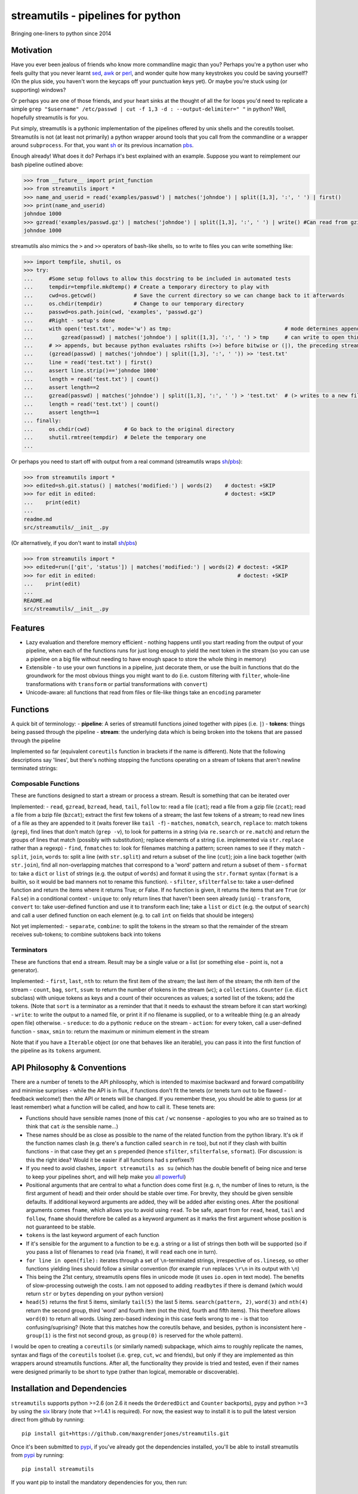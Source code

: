 streamutils - pipelines for python
==================================

Bringing one-liners to python since 2014

|Build Status| |Coverage Status|

Motivation
----------

Have you ever been jealous of friends who know more commandline magic
than you? Perhaps you're a python user who feels guilty that you never
learnt `sed <http://www.gnu.org/software/sed/>`__,
`awk <http://www.gnu.org/s/gawk/manual/gawk.html>`__ or
`perl <http://perl.org>`__, and wonder quite how many keystrokes you
could be saving yourself? (On the plus side, you haven't worn the
keycaps off your punctuation keys yet). Or maybe you're stuck using (or
supporting) windows?

Or perhaps you are one of those friends, and your heart sinks at the
thought of all the for loops you'd need to replicate a simple
``grep "$username" /etc/passwd | cut -f 1,3 -d : --output-delimiter=" "``
in python? Well, hopefully streamutils is for you.

Put simply, streamutils is a pythonic implementation of the pipelines
offered by unix shells and the coreutils toolset. Streamutils is not (at
least not primarily) a python wrapper around tools that you call from
the commandline or a wrapper around ``subprocess``. For that, you want
`sh <https://pypi.python.org/pypi/sh>`__ or its previous incarnation
`pbs <https://pypi.python.org/pypi/pbs>`__.

Enough already! What does it do? Perhaps it's best explained with an
example. Suppose you want to reimplement our bash pipeline outlined
above:

.. code:: python

    >>> from __future__ import print_function
    >>> from streamutils import *
    >>> name_and_userid = read('examples/passwd') | matches('johndoe') | split([1,3], ':', ' ') | first()
    >>> print(name_and_userid)
    johndoe 1000
    >>> gzread('examples/passwd.gz') | matches('johndoe') | split([1,3], ':', ' ') | write() #Can read from gzipped (and bzipped) files
    johndoe 1000

streamutils also mimics the ``>`` and ``>>`` operators of bash-like
shells, so to write to files you can write something like:

.. code:: python

    >>> import tempfile, shutil, os
    >>> try:
    ...     #Some setup follows to allow this docstring to be included in automated tests
    ...     tempdir=tempfile.mkdtemp() # Create a temporary directory to play with
    ...     cwd=os.getcwd()            # Save the current directory so we can change back to it afterwards
    ...     os.chdir(tempdir)          # Change to our temporary directory
    ...     passwd=os.path.join(cwd, 'examples', 'passwd.gz')
    ...     #Right - setup's done
    ...     with open('test.txt', mode='w') as tmp:                                    # mode determines append / truncate behaviour
    ...         gzread(passwd) | matches('johndoe') | split([1,3], ':', ' ') > tmp     # can write to open things
    ...     # >> appends, but because python evaluates rshifts (>>) before bitwise or (|), the preceding stream must be in brackets
    ...     (gzread(passwd) | matches('johndoe') | split([1,3], ':', ' ')) >> 'test.txt'
    ...     line = read('test.txt') | first()
    ...     assert line.strip()=='johndoe 1000'
    ...     length = read('test.txt') | count()
    ...     assert length==2
    ...     gzread(passwd) | matches('johndoe') | split([1,3], ':', ' ') > 'test.txt'  # (> writes to a new file)
    ...     length = read('test.txt') | count()
    ...     assert length==1
    ... finally:
    ...     os.chdir(cwd)           # Go back to the original directory
    ...     shutil.rmtree(tempdir)  # Delete the temporary one
    ...

Or perhaps you need to start off with output from a real command
(streamutils wraps
`sh <https://pypi.python.org/pypi/sh>`__/`pbs <https://pypi.python.org/pypi/pbs>`__):

.. code:: python

    >>> from streamutils import *
    >>> edited=sh.git.status() | matches('modified:') | words(2)    # doctest: +SKIP
    >>> for edit in edited:                                         # doctest: +SKIP
    ...    print(edit)
    ...
    readme.md
    src/streamutils/__init__.py

(Or alternatively, if you don't want to install
`sh <https://pypi.python.org/pypi/sh>`__/`pbs <https://pypi.python.org/pypi/pbs>`__)

.. code:: python

    >>> from streamutils import *
    >>> edited=run(['git', 'status']) | matches('modified:') | words(2) # doctest: +SKIP
    >>> for edit in edited:                                             # doctest: +SKIP
    ...    print(edit)
    ...
    README.md
    src/streamutils/__init__.py

Features
--------

-  Lazy evaluation and therefore memory efficient - nothing happens
   until you start reading from the output of your pipeline, when each
   of the functions runs for just long enough to yield the next token in
   the stream (so you can use a pipeline on a big file without needing
   to have enough space to store the whole thing in memory)
-  Extensible - to use your own functions in a pipeline, just decorate
   them, or use the built in functions that do the groundwork for the
   most obvious things you might want to do (i.e. custom filtering with
   ``filter``, whole-line transformations with ``transform`` or partial
   transformations with ``convert``)
-  Unicode-aware: all functions that read from files or file-like things
   take an ``encoding`` parameter

Functions
---------

A quick bit of terminology: - **pipeline**: A series of streamutil
functions joined together with pipes (i.e. ``|``) - **tokens**: things
being passed through the pipeline - **stream**: the underlying data
which is being broken into the tokens that are passed through the
pipeline

Implemented so far (equivalent ``coreutils`` function in brackets if the
name is different). Note that the following descriptions say 'lines',
but there's nothing stopping the functions operating on a stream of
tokens that aren't newline terminated strings:

Composable Functions
~~~~~~~~~~~~~~~~~~~~

These are functions designed to start a stream or process a stream.
Result is something that can be iterated over

Implemented: - ``read``, ``gzread``, ``bzread``, ``head``, ``tail``,
``follow`` to: read a file (``cat``); read a file from a gzip file
(``zcat``); read a file from a bzip file (``bzcat``); extract the first
few tokens of a stream; the last few tokens of a stream; to read new
lines of a file as they are appended to it (waits forever like
``tail -f``) - ``matches``, ``nomatch``, ``search``, ``replace`` to:
match tokens (``grep``), find lines that don't match (``grep -v``), to
look for patterns in a string (via ``re.search`` or ``re.match``) and
return the groups of lines that match (possibly with substitution);
replace elements of a string (i.e. implemented via ``str.replace``
rather than a regexp) - ``find``, ``fnmatches`` to: look for filenames
matching a pattern; screen names to see if they match - ``split``,
``join``, ``words`` to: split a line (with ``str.split``) and return a
subset of the line (``cut``); join a line back together (with
``str.join``), find all non-overlapping matches that correspond to a
'word' pattern and return a subset of them - ``sformat`` to: take a
``dict`` or ``list`` of strings (e.g. the output of ``words``) and
format it using the ``str.format`` syntax (``format`` is a builtin, so
it would be bad manners not to rename this function). - ``sfilter``,
``sfilterfalse`` to: take a user-defined function and return the items
where it returns True; or False. If no function is given, it returns the
items that are ``True`` (or ``False``) in a conditional context -
``unique`` to: only return lines that haven't been seen already
(``uniq``) - ``transform``, ``convert`` to: take user-defined function
and use it to transform each line; take a ``list`` or ``dict`` (e.g. the
output of ``search``) and call a user defined function on each element
(e.g. to call ``int`` on fields that should be integers)

Not yet implemented: - ``separate``, ``combine``: to split the tokens in
the stream so that the remainder of the stream receives sub-tokens; to
combine subtokens back into tokens

Terminators
~~~~~~~~~~~

These are functions that end a stream. Result may be a single value or a
list (or something else - point is, not a generator).

Implemented: - ``first``, ``last``, ``nth`` to: return the first item of
the stream; the last item of the stream; the nth item of the stream -
``count``, ``bag``, ``sort``, ``ssum``: to return the number of tokens
in the stream (``wc``); a ``collections.Counter`` (i.e. ``dict``
subclass) with unique tokens as keys and a count of their occurences as
values; a sorted list of the tokens; add the tokens. (Note that ``sort``
is a terminator as a reminder that that it needs to exhaust the stream
before it can start working) - ``write``: to write the output to a named
file, or print it if no filename is supplied, or to a writeable thing
(e.g an already open file) otherwise. - ``sreduce``: to do a pythonic
``reduce`` on the stream - ``action``: for every token, call a
user-defined function - ``smax``, ``smin`` to: return the maximum or
minimum element in the stream

Note that if you have a ``Iterable`` object (or one that behaves like an
iterable), you can pass it into the first function of the pipeline as
its ``tokens`` argument.

API Philosophy & Conventions
----------------------------

There are a number of tenets to the API philosophy, which is intended to
maximise backward and forward compatibility and minimise surprises -
while the API is in flux, if functions don't fit the tenets (or tenets
turn out to be flawed - feedback welcome!) then the API or tenets will
be changed. If you remember these, you should be able to guess (or at
least remember) what a function will be called, and how to call it.
These tenets are:

-  Functions should have sensible names (none of this ``cat`` / ``wc``
   nonsense - apologies to you who are so trained as to think that
   ``cat`` *is* the sensible name...)
-  These names should be as close as possible to the name of the related
   function from the python library. It's ok if the function names clash
   (e.g. there's a function called ``search`` in ``re`` too), but not if
   they clash with builtin functions - in that case they get an ``s``
   prepended (hence ``sfilter``, ``sfilterfalse``, ``sformat``). (For
   discussion: is this the right idea? Would it be easier if all
   functions had s prefixes?)
-  If you need to avoid clashes, ``import streamutils as su`` (which has
   the double benefit of being nice and terse to keep your pipelines
   short, and will help make you `all powerful <xkcd.com/149/>`__)
-  Positional arguments that are central to what a function does come
   first (e.g. ``n``, the number of lines to return, is the first
   argument of ``head``) and their order should be stable over time. For
   brevity, they should be given sensible defaults. If additional
   keyword arguments are added, they will be added after existing ones.
   After the positional arguments comes ``fname``, which allows you to
   avoid using ``read``. To be safe, apart from for ``read``, ``head``,
   ``tail`` and ``follow``, ``fname`` should therefore be called as a
   keyword argument as it marks the first argument whose position is not
   guaranteed to be stable.
-  ``tokens`` is the last keyword argument of each function
-  If it's sensible for the argument to a function to be e.g. a string
   or a list of strings then both will be supported (so if you pass a
   list of filenames to ``read`` (via ``fname``), it will ``read`` each
   one in turn).
-  ``for line in open(file):`` iterates through a set of
   ``\n``-terminated strings, irrespective of ``os.linesep``, so other
   functions yielding lines should follow a similar convention (for
   example ``run`` replaces ``\r\n`` in its output with ``\n``)
-  This being the 21st century, streamutils opens files in unicode mode
   (it uses ``io.open`` in text mode). The benefits of slow-processing
   outweigh the costs. I am not opposed to adding ``readbytes`` if there
   is demand (which would return ``str`` or ``bytes`` depending on your
   python version)
-  ``head(5)`` returns the first 5 items, similarly ``tail(5)`` the last
   5 items. ``search(pattern, 2)``, ``word(3)`` and ``nth(4)`` return
   the second group, third 'word' and fourth item (not the third, fourth
   and fifth items). This therefore allows ``word(0)`` to return all
   words. Using zero-based indexing in this case feels wrong to me - is
   that too confusing/suprising? (Note that this matches how the
   coreutils behave, and besides, python is inconsistent here -
   ``group(1)`` is the first not second group, as ``group(0)`` is
   reserved for the whole pattern).

I would be open to creating a ``coreutils`` (or similarly named)
subpackage, which aims to roughly replicate the names, syntax and flags
of the ``coreutils`` toolset (i.e. ``grep``, ``cut``, ``wc`` and
friends), but only if they are implemented as thin wrappers around
streamutils functions. After all, the functionality they provide is
tried and tested, even if their names were designed primarily to be
short to type (rather than logical, memorable or discoverable).

Installation and Dependencies
-----------------------------

``streamutils`` supports python >=2.6 (on 2.6 it needs the
``OrderedDict`` and ``Counter`` backports), pypy and python >=3 by using
the `six <https://pythonhosted.org/six/>`__ library (note that >=1.4.1
is required). For now, the easiest way to install it is to pull the
latest version direct from github by running:

::

    pip install git+https://github.com/maxgrenderjones/streamutils.git

Once it's been submitted to `pypi <https://pypi.python.org/>`__, if
you've already got the dependencies installed, you'll be able to install
streamutils from `pypi <https://pypi.python.org/>`__ by running:

::

    pip install streamutils

If you want pip to install the mandatory dependencies for you, then run:

::

    pip install streamutils[deps]

And if you want to use streamutils with
`sh <https://pypi.python.org/pypi/sh>`__ or
`pbs <https://pypi.python.org/pypi/pbs>`__
(`sh <https://pypi.python.org/pypi/sh>`__ succeeded
`pbs <https://pypi.python.org/pypi/pbs>`__ which is unmaintained but
`sh <https://pypi.python.org/pypi/sh>`__ doesn't support Windows) and
want ``pip`` to install them for you (note that they just provide
syntactic sugar, not any new functionality):

::

    pip install streamutils[sh]

Note that to use them, you have to use the ``sh`` variable of the
``streamutils`` package which returns ``wrap``-ed versions of the real
``sh`` functions.

Alternatively, you can install from the source by running:

::

    python setup.py install

If you don't have
`pip <http://pip.readthedocs.org/en/latest/installing.html>`__, which is
now the official way to install python packages (assuming your package
manager isn't doing it for you) then use your package manager to install
it, or if you don't have one (hello Windows users), download and run
https://raw.github.com/pypa/pip/master/contrib/get-pip.py

Status
------

``streamutils`` is currently alpha status. By which I mean: - I think it
works fine, but the code test coverage is not yet as high as I'd like
(is it ever?) - The API is unstable, i.e. the names of functions are
still in flux, the order of the positional arguments may change, and the
order of keyword arguments is almost guaranteed to change

So why release? - Because as soon as I managed to get ``streamutils``
working, I couldn't stop thinking of all the places I'd want to use it -
Because I value feedback on the API - if you think the names of
functions or their arguments would be more easily understood if they
were changed then open an issue and let's have the debate - Because it's
a great demonstration of the crazy stuff you can do in python by
overloading operators - Why not?

How does it work?
-----------------

You don't need to know this to use the library, but you may be curious
nonetheless - if you want, you can skip this section. (Warning: this may
make your head hurt - it did mine). It's all implemented through the
python magic of duck-typing contracts, decorators, generators and
overloaded operators. (So wrong it's right? You decide...) Let's explain
it with the example of a naive pipeline designed to find module-level
function names within ``ez_setup.py``:

.. code:: python

    >>> from streamutils import *
    >>> s = read('ez_setup.py') | search(r'^def (\w+)[(]', 1) #Nothing happens yet
    >>> first_function = s | first()                          #Only now is read actually called
    >>> print(first_function)
    _python_cmd

So what happened?

In order:

-  Functions used in pipelines are expected to (optionally) take as
   input an ``Iterable`` thing (as a keyword argument called ``tokens``
   - in future, it should be possible to use any name), and use it to
   return an ``Iterable`` thing, or ``yield`` a series of values
-  Before using a function in a pipeline, it must be ``wrap``-ped (via
   the ``@wrap`` decorator). This wraps the function in a
   ``ComposableFunction`` which defers execution, so, taking ``read``
   (equivalent of unix ``cat``) as an example, if you write
   ``s=read('ez_setup.py')`` then ``read`` not actually called, but the
   ``__call__`` method of wrapping ``ComposableFunction``. This returns
   a ``ConnectingGenerator`` (which implements the basic ``generator``
   functions) which waits for something to iterate over ``s`` or to
   compose (i.e. ``|``) ``s`` with another ``ConnectingGenerator``. When
   something starts iterating over a ``ConnectingGenerator``, it passes
   through the values ``yield``-ed by the underlying function (i.e.
   ``read``). So far, so unremarkable.
-  But, and here's where the magic happens, if you ``|`` ``s`` with
   another ``wrap``-ed function e.g. ``search``, then the ``tokens``
   keyword argument of ``read`` is assigned the generator that will
   yield the output of the real ``read`` function. But still, nothing
   has happened - the functions have simply been wired together

Two options for what you do next:

-  You iterate over ``s``, in which case the functions are finally
   called and the results are passed down the chain. (Your for loop
   would iterate over the function names in ``ez_setup.py``)
-  You compose ``s`` with a function (in this case ``first``) that has
   been decorated with ``wrapTerminator`` to give a ``Terminator``
   function. A ``Terminator`` function completes the pipeline and will
   return a value, not another ``generator``. (Strictly speaking, when
   you call a ``Terminator`` nothing happens. It's only when the
   ``__or__`` function (i.e. the ``|`` or ``or`` operator) is called
   betwen a ``ConnectingGenerator`` and a ``Terminator`` that the value
   returned by the function wrapped in a ``Terminator`` - in this case
   ``first()`` is called, and the chain of generators yield their
   values.

Contribute
----------

-  Issue Tracker: http://github.com/maxgrenderjones/streamutils/issues
-  Source Code: http://github.com/maxgrenderjones/streamutils
-  API documentation: http://streamutils.readthedocs.org/
-  Continuous integration: |Build Status|
-  Test coverage: |Coverage Status|

Acknowledgements and References
-------------------------------

A shout-out goes to David Beazley, who has written the most
comprehensible (and comprehensive) documentation that I've seen on `how
to use generators <http://www.dabeaz.com/generators/>`__

Apache log file example provided by
`Nasa <http://ita.ee.lbl.gov/html/contrib/NASA-HTTP.html>`__

License
-------

The project is licensed under the `Eclipse Public License - v
1.0 <http://choosealicense.com/licenses/eclipse/>`__

.. |Build Status| image:: https://travis-ci.org/maxgrenderjones/streamutils.png
   :target: https://travis-ci.org/maxgrenderjones/streamutils/
.. |Coverage Status| image:: https://coveralls.io/repos/maxgrenderjones/streamutils/badge.png?branch=master
   :target: https://coveralls.io/r/maxgrenderjones/streamutils?branch=master
.. |Coverage Status| image:: http://coveralls.io/repos/maxgrenderjones/streamutils/badge.png?branch=master
   :target: https://coveralls.io/r/maxgrenderjones/streamutils
